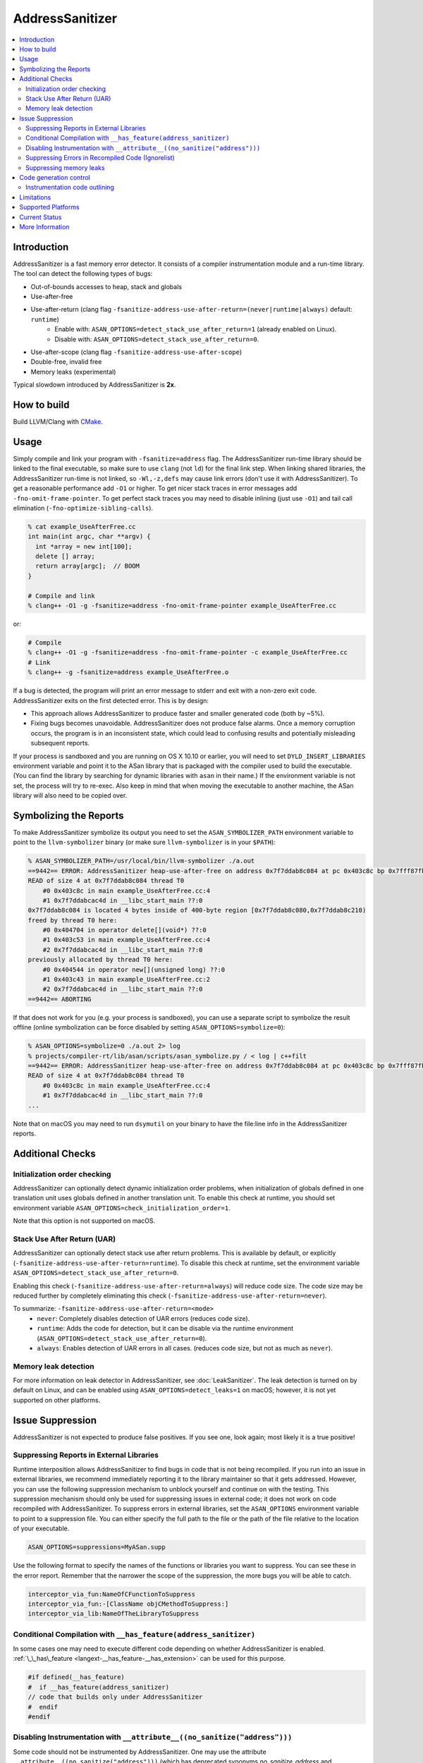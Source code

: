 ================
AddressSanitizer
================

.. contents::
   :local:

Introduction
============

AddressSanitizer is a fast memory error detector. It consists of a compiler
instrumentation module and a run-time library. The tool can detect the
following types of bugs:

* Out-of-bounds accesses to heap, stack and globals
* Use-after-free
* Use-after-return (clang flag ``-fsanitize-address-use-after-return=(never|runtime|always)`` default: ``runtime``)
    * Enable with: ``ASAN_OPTIONS=detect_stack_use_after_return=1`` (already enabled on Linux).
    * Disable with: ``ASAN_OPTIONS=detect_stack_use_after_return=0``.
* Use-after-scope (clang flag ``-fsanitize-address-use-after-scope``)
* Double-free, invalid free
* Memory leaks (experimental)

Typical slowdown introduced by AddressSanitizer is **2x**.

How to build
============

Build LLVM/Clang with `CMake <https://llvm.org/docs/CMake.html>`_.

Usage
=====

Simply compile and link your program with ``-fsanitize=address`` flag.  The
AddressSanitizer run-time library should be linked to the final executable, so
make sure to use ``clang`` (not ``ld``) for the final link step.  When linking
shared libraries, the AddressSanitizer run-time is not linked, so
``-Wl,-z,defs`` may cause link errors (don't use it with AddressSanitizer).  To
get a reasonable performance add ``-O1`` or higher.  To get nicer stack traces
in error messages add ``-fno-omit-frame-pointer``.  To get perfect stack traces
you may need to disable inlining (just use ``-O1``) and tail call elimination
(``-fno-optimize-sibling-calls``).

.. code-block:: console

    % cat example_UseAfterFree.cc
    int main(int argc, char **argv) {
      int *array = new int[100];
      delete [] array;
      return array[argc];  // BOOM
    }

    # Compile and link
    % clang++ -O1 -g -fsanitize=address -fno-omit-frame-pointer example_UseAfterFree.cc

or:

.. code-block:: console

    # Compile
    % clang++ -O1 -g -fsanitize=address -fno-omit-frame-pointer -c example_UseAfterFree.cc
    # Link
    % clang++ -g -fsanitize=address example_UseAfterFree.o

If a bug is detected, the program will print an error message to stderr and
exit with a non-zero exit code. AddressSanitizer exits on the first detected error.
This is by design:

* This approach allows AddressSanitizer to produce faster and smaller generated code
  (both by ~5%).
* Fixing bugs becomes unavoidable. AddressSanitizer does not produce
  false alarms. Once a memory corruption occurs, the program is in an inconsistent
  state, which could lead to confusing results and potentially misleading
  subsequent reports.

If your process is sandboxed and you are running on OS X 10.10 or earlier, you
will need to set ``DYLD_INSERT_LIBRARIES`` environment variable and point it to
the ASan library that is packaged with the compiler used to build the
executable. (You can find the library by searching for dynamic libraries with
``asan`` in their name.) If the environment variable is not set, the process will
try to re-exec. Also keep in mind that when moving the executable to another machine,
the ASan library will also need to be copied over.

Symbolizing the Reports
=========================

To make AddressSanitizer symbolize its output
you need to set the ``ASAN_SYMBOLIZER_PATH`` environment variable to point to
the ``llvm-symbolizer`` binary (or make sure ``llvm-symbolizer`` is in your
``$PATH``):

.. code-block:: console

    % ASAN_SYMBOLIZER_PATH=/usr/local/bin/llvm-symbolizer ./a.out
    ==9442== ERROR: AddressSanitizer heap-use-after-free on address 0x7f7ddab8c084 at pc 0x403c8c bp 0x7fff87fb82d0 sp 0x7fff87fb82c8
    READ of size 4 at 0x7f7ddab8c084 thread T0
        #0 0x403c8c in main example_UseAfterFree.cc:4
        #1 0x7f7ddabcac4d in __libc_start_main ??:0
    0x7f7ddab8c084 is located 4 bytes inside of 400-byte region [0x7f7ddab8c080,0x7f7ddab8c210)
    freed by thread T0 here:
        #0 0x404704 in operator delete[](void*) ??:0
        #1 0x403c53 in main example_UseAfterFree.cc:4
        #2 0x7f7ddabcac4d in __libc_start_main ??:0
    previously allocated by thread T0 here:
        #0 0x404544 in operator new[](unsigned long) ??:0
        #1 0x403c43 in main example_UseAfterFree.cc:2
        #2 0x7f7ddabcac4d in __libc_start_main ??:0
    ==9442== ABORTING

If that does not work for you (e.g. your process is sandboxed), you can use a
separate script to symbolize the result offline (online symbolization can be
force disabled by setting ``ASAN_OPTIONS=symbolize=0``):

.. code-block:: console

    % ASAN_OPTIONS=symbolize=0 ./a.out 2> log
    % projects/compiler-rt/lib/asan/scripts/asan_symbolize.py / < log | c++filt
    ==9442== ERROR: AddressSanitizer heap-use-after-free on address 0x7f7ddab8c084 at pc 0x403c8c bp 0x7fff87fb82d0 sp 0x7fff87fb82c8
    READ of size 4 at 0x7f7ddab8c084 thread T0
        #0 0x403c8c in main example_UseAfterFree.cc:4
        #1 0x7f7ddabcac4d in __libc_start_main ??:0
    ...

Note that on macOS you may need to run ``dsymutil`` on your binary to have the
file\:line info in the AddressSanitizer reports.

Additional Checks
=================

Initialization order checking
-----------------------------

AddressSanitizer can optionally detect dynamic initialization order problems,
when initialization of globals defined in one translation unit uses
globals defined in another translation unit. To enable this check at runtime,
you should set environment variable
``ASAN_OPTIONS=check_initialization_order=1``.

Note that this option is not supported on macOS.

Stack Use After Return (UAR)
----------------------------

AddressSanitizer can optionally detect stack use after return problems.
This is available by default, or explicitly
(``-fsanitize-address-use-after-return=runtime``).
To disable this check at runtime, set the environment variable
``ASAN_OPTIONS=detect_stack_use_after_return=0``.

Enabling this check (``-fsanitize-address-use-after-return=always``) will
reduce code size.  The code size may be reduced further by completely
eliminating this check (``-fsanitize-address-use-after-return=never``).

To summarize: ``-fsanitize-address-use-after-return=<mode>``
  * ``never``: Completely disables detection of UAR errors (reduces code size).
  * ``runtime``: Adds the code for detection, but it can be disable via the
    runtime environment (``ASAN_OPTIONS=detect_stack_use_after_return=0``).
  * ``always``: Enables detection of UAR errors in all cases. (reduces code
    size, but not as much as ``never``).

Memory leak detection
---------------------

For more information on leak detector in AddressSanitizer, see
:doc:`LeakSanitizer`. The leak detection is turned on by default on Linux,
and can be enabled using ``ASAN_OPTIONS=detect_leaks=1`` on macOS;
however, it is not yet supported on other platforms.

Issue Suppression
=================

AddressSanitizer is not expected to produce false positives. If you see one,
look again; most likely it is a true positive!

Suppressing Reports in External Libraries
-----------------------------------------
Runtime interposition allows AddressSanitizer to find bugs in code that is
not being recompiled. If you run into an issue in external libraries, we
recommend immediately reporting it to the library maintainer so that it
gets addressed. However, you can use the following suppression mechanism
to unblock yourself and continue on with the testing. This suppression
mechanism should only be used for suppressing issues in external code; it
does not work on code recompiled with AddressSanitizer. To suppress errors
in external libraries, set the ``ASAN_OPTIONS`` environment variable to point
to a suppression file. You can either specify the full path to the file or the
path of the file relative to the location of your executable.

.. code-block:: bash

    ASAN_OPTIONS=suppressions=MyASan.supp

Use the following format to specify the names of the functions or libraries
you want to suppress. You can see these in the error report. Remember that
the narrower the scope of the suppression, the more bugs you will be able to
catch.

.. code-block:: bash

    interceptor_via_fun:NameOfCFunctionToSuppress
    interceptor_via_fun:-[ClassName objCMethodToSuppress:]
    interceptor_via_lib:NameOfTheLibraryToSuppress

Conditional Compilation with ``__has_feature(address_sanitizer)``
-----------------------------------------------------------------

In some cases one may need to execute different code depending on whether
AddressSanitizer is enabled.
:ref:`\_\_has\_feature <langext-__has_feature-__has_extension>` can be used for
this purpose.

.. code-block:: c

    #if defined(__has_feature)
    #  if __has_feature(address_sanitizer)
    // code that builds only under AddressSanitizer
    #  endif
    #endif

Disabling Instrumentation with ``__attribute__((no_sanitize("address")))``
--------------------------------------------------------------------------

Some code should not be instrumented by AddressSanitizer. One may use
the attribute ``__attribute__((no_sanitize("address")))`` (which has
deprecated synonyms `no_sanitize_address` and
`no_address_safety_analysis`) to disable instrumentation of a
particular function. This attribute may not be supported by other
compilers, so we suggest to use it together with
``__has_feature(address_sanitizer)``.

The same attribute used on a global variable prevents AddressSanitizer
from adding redzones around it and detecting out of bounds accesses.


AddressSanitizer also supports
``__attribute__((disable_sanitizer_instrumentation))``. This attribute
works similar to ``__attribute__((no_sanitize("address")))``, but it also
prevents instrumentation performed by other sanitizers.

Suppressing Errors in Recompiled Code (Ignorelist)
--------------------------------------------------

AddressSanitizer supports ``src`` and ``fun`` entity types in
:doc:`SanitizerSpecialCaseList`, that can be used to suppress error reports
in the specified source files or functions. Additionally, AddressSanitizer
introduces ``global`` and ``type`` entity types that can be used to
suppress error reports for out-of-bound access to globals with certain
names and types (you may only specify class or struct types).

You may use an ``init`` category to suppress reports about initialization-order
problems happening in certain source files or with certain global variables.

.. code-block:: bash

    # Suppress error reports for code in a file or in a function:
    src:bad_file.cpp
    # Ignore all functions with names containing MyFooBar:
    fun:*MyFooBar*
    # Disable out-of-bound checks for global:
    global:bad_array
    # Disable out-of-bound checks for global instances of a given class ...
    type:Namespace::BadClassName
    # ... or a given struct. Use wildcard to deal with anonymous namespace.
    type:Namespace2::*::BadStructName
    # Disable initialization-order checks for globals:
    global:bad_init_global=init
    type:*BadInitClassSubstring*=init
    src:bad/init/files/*=init

Suppressing memory leaks
------------------------

Memory leak reports produced by :doc:`LeakSanitizer` (if it is run as a part
of AddressSanitizer) can be suppressed by a separate file passed as

.. code-block:: bash

    LSAN_OPTIONS=suppressions=MyLSan.supp

which contains lines of the form `leak:<pattern>`. Memory leak will be
suppressed if pattern matches any function name, source file name, or
library name in the symbolized stack trace of the leak report. See
`full documentation
<https://github.com/google/sanitizers/wiki/AddressSanitizerLeakSanitizer#suppressions>`_
for more details.

Code generation control
=======================

Instrumentation code outlining
------------------------------

By default AddressSanitizer inlines the instrumentation code to improve the
run-time performance, which leads to increased binary size. Using the
(clang flag ``-fsanitize-address-outline-instrumentation` default: ``false``)
flag forces all code instrumentation to be outlined, which reduces the size
of the generated code, but also reduces the run-time performance.

Limitations
===========

* AddressSanitizer uses more real memory than a native run. Exact overhead
  depends on the allocations sizes. The smaller the allocations you make the
  bigger the overhead is.
* AddressSanitizer uses more stack memory. We have seen up to 3x increase.
* On 64-bit platforms AddressSanitizer maps (but not reserves) 16+ Terabytes of
  virtual address space. This means that tools like ``ulimit`` may not work as
  usually expected.
* Static linking of executables is not supported.

Supported Platforms
===================

AddressSanitizer is supported on:

* Linux i386/x86\_64 (tested on Ubuntu 12.04)
* macOS 10.7 - 10.11 (i386/x86\_64)
* iOS Simulator
* Android ARM
* NetBSD i386/x86\_64
* FreeBSD i386/x86\_64 (tested on FreeBSD 11-current)
* Windows 8.1+ (i386/x86\_64)

Ports to various other platforms are in progress.

Current Status
==============

AddressSanitizer is fully functional on supported platforms starting from LLVM
3.1. The test suite is integrated into CMake build and can be run with ``make
check-asan`` command.

The Windows port is functional and is used by Chrome and Firefox, but it is not
as well supported as the other ports.

More Information
================

`<https://github.com/google/sanitizers/wiki/AddressSanitizer>`_
